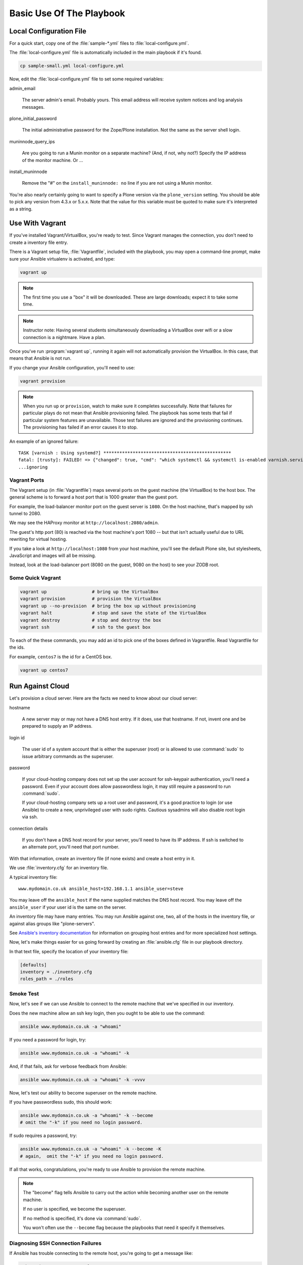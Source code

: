 =========================
Basic Use Of The Playbook
=========================

Local Configuration File
========================

For a quick start, copy one of the :file:`sample-*.yml` files to :file:`local-configure.yml`.

The :file:`local-configure.yml` file is automatically included in the main playbook if it's found.

.. code-block:: shell-session

    cp sample-small.yml local-configure.yml

Now, edit the :file:`local-configure.yml` file to set some required variables:

admin_email

    The server admin's email.
    Probably yours.
    This email address will receive system notices and log analysis messages.

plone_initial_password

    The initial administrative password for the Zope/Plone installation.
    Not the same as the server shell login.

muninnode_query_ips

    Are you going to run a Munin monitor on a separate machine?
    (And, if not, why not?)
    Specify the IP address of the monitor machine.
    Or ...

install_muninnode

    Remove the "#" on the ``install_muninnode: no`` line if you are not using a Munin monitor.

You're also nearly certainly going to want to specify a Plone version via the ``plone_version`` setting.
You should be able to pick any version from 4.3.x or 5.x.x.
Note that the value for this variable must be quoted to make sure it's interpreted as a string.

Use With Vagrant
================

If you've installed Vagrant/VirtualBox, you're ready to test.
Since Vagrant manages the connection, you don't need to create a inventory file entry.

There is a Vagrant setup file, :file:`Vagrantfile`, included with the playbook,
you may open a command-line prompt, make sure your Ansible virtualenv is activated, and type:

.. code-block:: shell-session

    vagrant up

.. note::

    The first time you use a "box" it will be downloaded.
    These are large downloads; expect it to take some time.

.. note::

    Instructor note:
    Having several students simultaneously downloading a VirtualBox over wifi or a slow connection is a nightmare.
    Have a plan.

Once you've run :program:`vagrant up`, running it again will not automatically provision the VirtualBox.
In this case, that means that Ansible is not run.

If you change your Ansible configuration, you'll need to use:

.. code-block:: shell-session

    vagrant provision

.. note::

    When you run ``up`` or ``provision``, watch to make sure it completes successfully.
    Note that failures for particular plays do not mean that Ansible provisioning failed.
    The playbook has some tests that fail if particular system features are unavailable.
    Those test failures are ignored and the provisioning continues.
    The provisioning has failed if an error causes it to stop.

An example of an ignored failure::

    TASK [varnish : Using systemd?] ************************************************
    fatal: [trusty]: FAILED! => {"changed": true, "cmd": "which systemctl && systemctl is-enabled varnish.service", "delta": "0:00:00.002085", "end": "2016-09-14 17:50:06.385887", "failed": true, "rc": 1, "start": "2016-09-14 17:50:06.383802", "stderr": "", "stdout": "", "stdout_lines": [], "warnings": []}
    ...ignoring


Vagrant Ports
-------------

The Vagrant setup (in :file:`Vagrantfile`) maps several ports on the guest machine (the VirtualBox) to the host box.
The general scheme is to forward a host port that is 1000 greater than the guest port.

For example, the load-balancer monitor port on the guest server is ``1080``.
On the host machine, that's mapped by ssh tunnel to 2080.

We may see the HAProxy monitor at ``http://localhost:2080/admin``.

The guest's http port (80) is reached via the host machine's port 1080 --
but that isn't actually useful due to URL rewriting for virtual hosting.

If you take a look at ``http://localhost:1080`` from your host machine, you'll see the default Plone site,
but stylesheets, JavaScript and images will all be missing.

Instead, look at the load-balancer port (8080 on the guest, 9080 on the host) to see your ZODB root.

Some Quick Vagrant
------------------

.. code-block:: shell-session

    vagrant up                 # bring up the VirtualBox
    vagrant provision          # provision the VirtualBox
    vagrant up --no-provision  # bring the box up without provisioning
    vagrant halt               # stop and save the state of the VirtualBox
    vagrant destroy            # stop and destroy the box
    vagrant ssh                # ssh to the guest box

To each of the these commands, you may add an id to pick one of the boxes defined in Vagrantfile.
Read Vagrantfile for the ids.

For example, ``centos7`` is the id for a CentOS box.

.. code-block:: shell-session

    vagrant up centos7

Run Against Cloud
=================

Let's provision a cloud server.
Here are the facts we need to know about our cloud server:

hostname

    A new server may or may not have a DNS host entry.
    If it does, use that hostname.
    If not, invent one and be prepared to supply an IP address.

login id

    The user id of a system account that is either the superuser (root) or is allowed to use :command:`sudo` to issue arbitrary commands as the superuser.

password

    If your cloud-hosting company does not set up the user account for ssh-keypair authentication, you'll need a password.
    Even if your account does allow passwordless login, it may still require a password to run :command:`sudo`.

    If your cloud-hosting company sets up a root user and password, it's a good practice to login (or use Ansible) to create a new, unprivileged user with sudo rights.
    Cautious sysadmins will also disable root login via ssh.

connection details

    If you don't have a DNS host record for your server, you'll need to have its IP address.
    If ssh is switched to an alternate port, you'll need that port number.

With that information, create an inventory file (if none exists) and create a host entry in it.

We use :file:`inventory.cfg` for an inventory file.

A typical inventory file::

    www.mydomain.co.uk ansible_host=192.168.1.1 ansible_user=steve

You may leave off the ``ansible_host`` if the name supplied matches the DNS host record.
You may leave off the ``ansible_user`` if your user id is the same on the server.

An inventory file may have many entries.
You may run Ansible against one, two, all of the hosts in the inventory file, or against alias groups like "plone-servers".

See `Ansible's inventory documentation <http://docs.ansible.com/ansible/intro_inventory.html>`_
for information on grouping host entries and for more specialized host settings.

Now, let's make things easier for us going forward by creating an :file:`ansible.cfg` file in our playbook directory.

In that text file, specify the location of your inventory file:

.. code-block:: cfg

    [defaults]
    inventory = ./inventory.cfg
    roles_path = ./roles

Smoke Test
----------

Now, let's see if we can use Ansible to connect to the remote machine that we've specified in our inventory.

Does the new machine allow an ssh key login, then you ought to be able to use the command:

.. code-block:: shell-session

    ansible www.mydomain.co.uk -a "whoami"

If you need a password for login, try:

.. code-block:: shell-session

    ansible www.mydomain.co.uk -a "whoami" -k

And, if that fails, ask for verbose feedback from Ansible:

.. code-block:: shell-session

    ansible www.mydomain.co.uk -a "whoami" -k -vvvv

Now, let's test our ability to become superuser on the remote machine.

If you have passwordless sudo, this should work:

.. code-block:: shell-session

    ansible www.mydomain.co.uk -a "whoami" -k --become
    # omit the "-k" if you need no login password.

If sudo requires a password, try:

.. code-block:: shell-session

    ansible www.mydomain.co.uk -a "whoami" -k --become -K
    # again,  omit the "-k" if you need no login password.

If all that works, congratulations, you're ready to use Ansible to provision the remote machine.

.. note::

    The "become" flag tells Ansible to carry out the action while becoming another user on the remote machine.

    If no user is specified, we become the superuser.

    If no method is specified, it's done via :command:`sudo`.

    You won't often use the ``--become`` flag because the playbooks that need it specify it themselves.

Diagnosing SSH Connection Failures
----------------------------------

If Ansible has trouble connecting to the remote host, you're going to get a message like:

.. code-block:: ruby

    myhost | UNREACHABLE! => {
        "changed": false,
        "msg": "Failed to connect to the host via ssh.",
        "unreachable": true
    }

If this happens to you, try adding ``-vvv`` to the :program:`ansible` or :program:`ansible-playbook` command line.

The extra information may -- or may not -- be useful.

The real test is to use a direct ssh login to get the ssh error.

There's a pretty good chance that the identity of the remote host will have changed, and ssh will give you a command line to clean it up.

Running The Playbook
--------------------

We're ready to run the playbook.

Make sure you're logged to your ansible-playbook directory and that you've activated the Python virtualenv that includes Ansible.

If you're targetting all the hosts in your inventory, running the playbook may be as easy as:

.. code-block:: shell-session

    ansible-playbook playbook.yml

If you need a password for ssh login, add ``-k``.

If you need a password for sudo, add ``-K``.

If you need a password for both, add "-k -K".

If you want to target a particular host in your inventory, add ``--limit=hostname``. Note that the ``--limit`` parameter is a search term; all hostnames matching the parameter will run.

.. note::

    As with Vagrant, check the last message to make sure it completes successfully.
    When first provisioning a server, timeout errors are more likely.

    If you have a timeout, run the playbook again.
    Note that failures for particular plays do not mean that Ansible provisioning failed.

Firewalling
-----------

Running the Plone playbook does not set up server firewalling.
That's handled via a separate playbook, included with the kit.

We've separated the functions because many sysadmins will wish to handle firewalling themselves.

If you wish to use our firewall playbook, use the command:

.. code-block:: shell-session

    ansible-playbook firewall.yml

:file:`firewall.yml` is a dispatcher.
Actual firewall code is in the :file:`firewalls` subdirectory and is platform-specific.
``ufw`` is used for the Debian-family; ``firewalld``

The general firewall strategy is to block everything but the ports for ssh, http, https and munin-node.
The munin-node port is restricted to the monitor IP you specify.

.. note::

    This strategy assumes that you're going to use ssh tunnelling if you need to connect to other ports.
